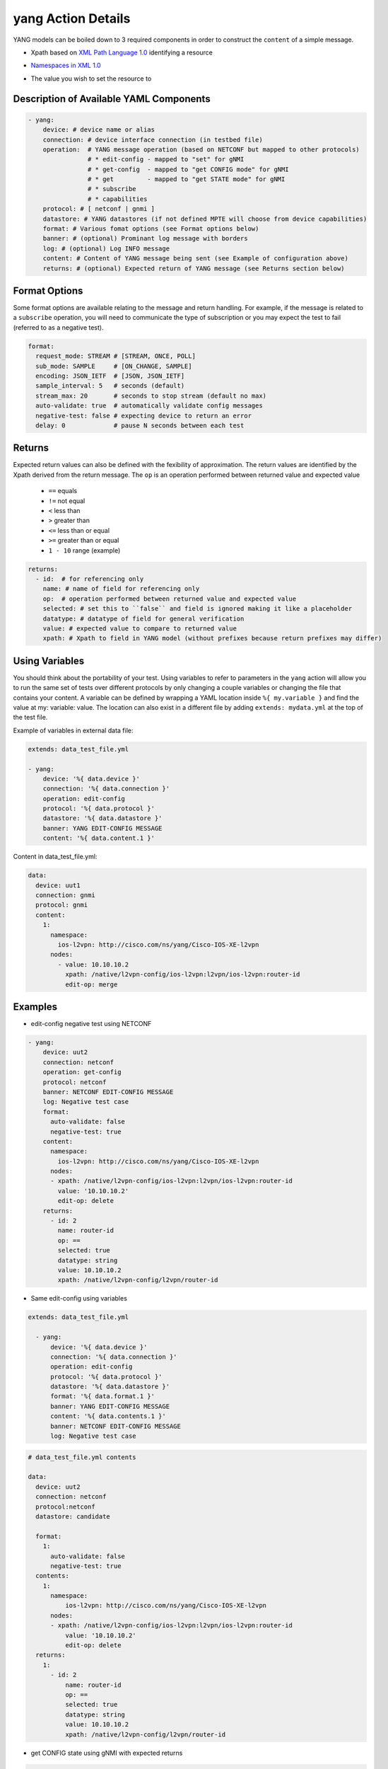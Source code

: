 .. _yang:

yang Action Details
^^^^^^^^^^^^^^^^^^^

YANG models can be boiled down to 3 required components in order to construct
the ``content`` of a simple message.

* Xpath based on `XML Path Language 1.0`_ identifying a resource
.. _XML Path Language 1.0: https://www.w3.org/TR/1999/REC-xpath-19991116/
* `Namespaces in XML 1.0`_
.. _Namespaces in XML 1.0: https://www.w3.org/TR/REC-xml-names/
* The value you wish to set the resource to

Description of Available YAML Components
----------------------------------------

.. code-block:: YAML

    - yang:
        device: # device name or alias
        connection: # device interface connection (in testbed file)
        operation:  # YANG message operation (based on NETCONF but mapped to other protocols)
                    # * edit-config - mapped to "set" for gNMI
                    # * get-config  - mapped to "get CONFIG mode" for gNMI
                    # * get         - mapped to "get STATE mode" for gNMI
                    # * subscribe
                    # * capabilities
        protocol: # [ netconf | gnmi ]
        datastore: # YANG datastores (if not defined MPTE will choose from device capabilities)
        format: # Various fomat options (see Format options below)
        banner: # (optional) Prominant log message with borders
        log: # (optional) Log INFO message
        content: # Content of YANG message being sent (see Example of configuration above)
        returns: # (optional) Expected return of YANG message (see Returns section below)

Format Options
--------------

Some format options are available relating to the message and return handling. For example, if
the message is related to a ``subscribe`` operation, you will need to communicate the type of
subscription or you may expect the test to fail (referred to as a negative test).

.. code-block:: YAML

    format:
      request_mode: STREAM # [STREAM, ONCE, POLL]
      sub_mode: SAMPLE     # [ON_CHANGE, SAMPLE]
      encoding: JSON_IETF  # [JSON, JSON_IETF]
      sample_interval: 5   # seconds (default)
      stream_max: 20       # seconds to stop stream (default no max)
      auto-validate: true  # automatically validate config messages
      negative-test: false # expecting device to return an error
      delay: 0             # pause N seconds between each test

Returns
-------

Expected return values can also be defined with the fexibility of approximation. The return
values are identified by the Xpath derived from the return message. The ``op`` is an 
operation performed between returned value and expected value

    * ``==`` equals
    * ``!=`` not equal
    * ``<`` less than
    * ``>`` greater than
    * ``<=`` less than or equal
    * ``>=`` greater than or equal
    * ``1 - 10`` range (example)

.. code-block:: YAML

    returns:
      - id:  # for referencing only
        name: # name of field for referencing only
        op:  # operation performed between returned value and expected value
        selected: # set this to ``false`` and field is ignored making it like a placeholder
        datatype: # datatype of field for general verification
        value: # expected value to compare to returned value
        xpath: # Xpath to field in YANG model (without prefixes because return prefixes may differ)

Using Variables
---------------

You should think about the portability of your test. Using variables to refer
to parameters in the ``yang`` action will allow you to run the same set of tests
over different protocols by only changing a couple variables or changing the
file that contains your content. A variable can be defined by wrapping a YAML
location inside ``%{ my.variable }`` and find the value at my: variable: value.
The location can also exist in a different file by adding ``extends: mydata.yml``
at the top of the test file.


Example of variables in external data file:

.. code-block:: YAML

    extends: data_test_file.yml

    - yang:
        device: '%{ data.device }'
        connection: '%{ data.connection }'
        operation: edit-config
        protocol: '%{ data.protocol }'
        datastore: '%{ data.datastore }'
        banner: YANG EDIT-CONFIG MESSAGE
        content: '%{ data.content.1 }'


Content in data_test_file.yml:

.. code-block:: YAML

  data:
    device: uut1
    connection: gnmi
    protocol: gnmi
    content:
      1:
        namespace:
          ios-l2vpn: http://cisco.com/ns/yang/Cisco-IOS-XE-l2vpn
        nodes:
          - value: 10.10.10.2
            xpath: /native/l2vpn-config/ios-l2vpn:l2vpn/ios-l2vpn:router-id
            edit-op: merge


Examples
--------

- edit-config negative test using NETCONF

.. code-block:: YAML

    - yang:
        device: uut2
        connection: netconf
        operation: get-config
        protocol: netconf
        banner: NETCONF EDIT-CONFIG MESSAGE
        log: Negative test case
        format:
          auto-validate: false
          negative-test: true
        content:
          namespace:
            ios-l2vpn: http://cisco.com/ns/yang/Cisco-IOS-XE-l2vpn
          nodes:
          - xpath: /native/l2vpn-config/ios-l2vpn:l2vpn/ios-l2vpn:router-id
            value: '10.10.10.2'
            edit-op: delete
        returns:
          - id: 2
            name: router-id
            op: ==
            selected: true
            datatype: string
            value: 10.10.10.2
            xpath: /native/l2vpn-config/l2vpn/router-id


- Same edit-config using variables

.. code-block:: YAML

  extends: data_test_file.yml

    - yang:
        device: '%{ data.device }'
        connection: '%{ data.connection }'
        operation: edit-config
        protocol: '%{ data.protocol }'
        datastore: '%{ data.datastore }'
        format: '%{ data.format.1 }'
        banner: YANG EDIT-CONFIG MESSAGE
        content: '%{ data.contents.1 }'
        banner: NETCONF EDIT-CONFIG MESSAGE
        log: Negative test case


.. code-block:: YAML

  # data_test_file.yml contents

  data:
    device: uut2
    connection: netconf
    protocol:netconf
    datastore: candidate

    format:
      1:
        auto-validate: false
        negative-test: true
    contents:
      1:
        namespace:
            ios-l2vpn: http://cisco.com/ns/yang/Cisco-IOS-XE-l2vpn
        nodes:
        - xpath: /native/l2vpn-config/ios-l2vpn:l2vpn/ios-l2vpn:router-id
            value: '10.10.10.2'
            edit-op: delete
    returns:
      1:
        - id: 2
            name: router-id
            op: ==
            selected: true
            datatype: string
            value: 10.10.10.2
            xpath: /native/l2vpn-config/l2vpn/router-id


- get CONFIG state using gNMI with expected returns

.. code-block:: YAML

    - yang:
        device: uut2
        connection: gnmi
        operation: get-config
        protocol: gnmi
        banner: gNMI GET-CONFIG MESSAGE
        content:
          namespace:
            ios-l2vpn: http://cisco.com/ns/yang/Cisco-IOS-XE-l2vpn
          nodes:
          - xpath: /native/l2vpn-config/ios-l2vpn:l2vpn/ios-l2vpn:router-id
        returns:
          - id: 2
            name: router-id
            op: ==
            selected: true
            datatype: string
            value: 10.10.10.2
            xpath: /native/l2vpn-config/l2vpn/router-id
            

- gNMI subscribe testing a config change:

.. code-block:: YAML

    - configure:
        commmand:
          - l2vpn router-id 10.10.10.1
    - sleep:
        sleep_time: 5
    - yang:
        device: uut2
        connection: gnmi
        operation: subscribe
        protocol: gnmi
        banner: gNMI SUBCRIBE MESSAGE
        format:
          request_mode: STREAM
          sub_mode: SAMPLE
          encoding: JSON_IETF
          sample_interval: 5
          stream_max: 20       # test completes after 20 seconds
        content:
          namespace:
            ios-l2vpn: http://cisco.com/ns/yang/Cisco-IOS-XE-l2vpn
          nodes:
          - xpath: /native/l2vpn-config/ios-l2vpn:l2vpn/ios-l2vpn:router-id
        returns:
          - id: 2
            name: router-id
            op: ==
            selected: true
            datatype: string
            value: 10.10.10.2
            xpath: /native/l2vpn-config/l2vpn/router-id
    - sleep:
        sleep_time: 5
    # following event will trigger a returns check
    - configure:
        commmand:
          - l2vpn router-id 10.10.10.2
